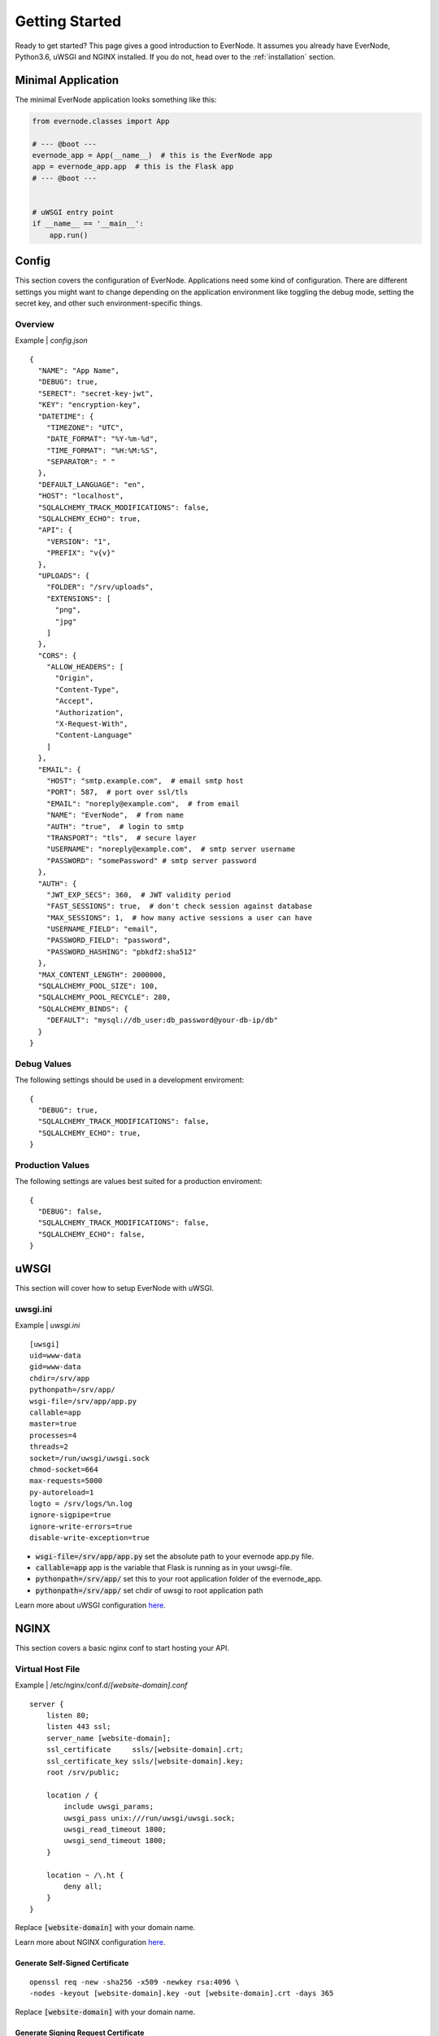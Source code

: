 .. _getting-started:

Getting Started
===============

Ready to get started? This page gives a good introduction to EverNode.  It
assumes you already have EverNode, Python3.6, uWSGI and NGINX installed. If you do not, head over to the
:ref:`installation` section.


Minimal Application
---------------------

The minimal EverNode application looks something like this:

.. code-block:: python

    from evernode.classes import App

    # --- @boot ---
    evernode_app = App(__name__)  # this is the EverNode app
    app = evernode_app.app  # this is the Flask app
    # --- @boot ---


    # uWSGI entry point
    if __name__ == '__main__':
        app.run()


Config
------

This section covers the configuration of EverNode. Applications need some kind of configuration.
There are different settings you might want to change depending on the application environment like toggling the debug mode,
setting the secret key, and other such environment-specific things.

Overview
`````````

Example \| *config.json*

::

    {
      "NAME": "App Name",
      "DEBUG": true,
      "SERECT": "secret-key-jwt",
      "KEY": "encryption-key",
      "DATETIME": {
        "TIMEZONE": "UTC",
        "DATE_FORMAT": "%Y-%m-%d",
        "TIME_FORMAT": "%H:%M:%S",
        "SEPARATOR": " "
      },
      "DEFAULT_LANGUAGE": "en",
      "HOST": "localhost",
      "SQLALCHEMY_TRACK_MODIFICATIONS": false,
      "SQLALCHEMY_ECHO": true,
      "API": {
        "VERSION": "1",
        "PREFIX": "v{v}"
      },
      "UPLOADS": {
        "FOLDER": "/srv/uploads",
        "EXTENSIONS": [
          "png",
          "jpg"
        ]
      },
      "CORS": {
        "ALLOW_HEADERS": [
          "Origin",
          "Content-Type",
          "Accept",
          "Authorization",
          "X-Request-With",
          "Content-Language"
        ]
      },
      "EMAIL": {
        "HOST": "smtp.example.com",  # email smtp host
        "PORT": 587,  # port over ssl/tls
        "EMAIL": "noreply@example.com",  # from email
        "NAME": "EverNode",  # from name
        "AUTH": "true",  # login to smtp
        "TRANSPORT": "tls",  # secure layer
        "USERNAME": "noreply@example.com",  # smtp server username
        "PASSWORD": "somePassword" # smtp server password
      },
      "AUTH": {
        "JWT_EXP_SECS": 360,  # JWT validity period
        "FAST_SESSIONS": true,  # don't check session against database
        "MAX_SESSIONS": 1,  # how many active sessions a user can have
        "USERNAME_FIELD": "email",
        "PASSWORD_FIELD": "password",
        "PASSWORD_HASHING": "pbkdf2:sha512"
      },
      "MAX_CONTENT_LENGTH": 2000000,
      "SQLALCHEMY_POOL_SIZE": 100,
      "SQLALCHEMY_POOL_RECYCLE": 280,
      "SQLALCHEMY_BINDS": {
        "DEFAULT": "mysql://db_user:db_password@your-db-ip/db"
      }
    }

Debug Values
````````````

The following settings should be used in a development enviroment::

    {
      "DEBUG": true,
      "SQLALCHEMY_TRACK_MODIFICATIONS": false,
      "SQLALCHEMY_ECHO": true,
    }

Production Values
`````````````````

The following settings are values best suited for a production enviroment::

    {
      "DEBUG": false,
      "SQLALCHEMY_TRACK_MODIFICATIONS": false,
      "SQLALCHEMY_ECHO": false,
    }


uWSGI
------

This section will cover how to setup EverNode with uWSGI.

uwsgi.ini
````````````

Example \| *uwsgi.ini*

::

    [uwsgi]
    uid=www-data
    gid=www-data
    chdir=/srv/app
    pythonpath=/srv/app/
    wsgi-file=/srv/app/app.py
    callable=app
    master=true
    processes=4
    threads=2
    socket=/run/uwsgi/uwsgi.sock
    chmod-socket=664
    max-requests=5000
    py-autoreload=1
    logto = /srv/logs/%n.log
    ignore-sigpipe=true
    ignore-write-errors=true
    disable-write-exception=true

* :code:`wsgi-file=/srv/app/app.py` set the absolute path to your evernode app.py file.
* :code:`callable=app` app is the variable that Flask is running as in your uwsgi-file.
* :code:`pythonpath=/srv/app/` set this to your root application folder of the evernode_app.
* :code:`pythonpath=/srv/app/` set chdir of uwsgi to root application path

Learn more about uWSGI configuration `here <http://uwsgi-docs.readthedocs.io/en/latest/Configuration.html>`_.

NGINX
-----

This section covers a basic nginx conf to start hosting your API.

Virtual Host File
```````````````````````````````````````

Example \| /etc/nginx/conf.d/*[website-domain].conf*
::

    server {
        listen 80;
        listen 443 ssl;
        server_name [website-domain];
        ssl_certificate     ssls/[website-domain].crt;
        ssl_certificate_key ssls/[website-domain].key;
        root /srv/public;

        location / {
            include uwsgi_params;
            uwsgi_pass unix:///run/uwsgi/uwsgi.sock;
            uwsgi_read_timeout 1800;
            uwsgi_send_timeout 1800;
        }

        location ~ /\.ht {
            deny all;
        }
    }

Replace :code:`[website-domain]` with your domain name.

Learn more about NGINX configuration `here <http://nginx.org/en/docs/beginners_guide.html>`_.

Generate Self-Signed Certificate
^^^^^^^^^^^^^^^^^^^^^^^^^^^^^^^^

::

    openssl req -new -sha256 -x509 -newkey rsa:4096 \
    -nodes -keyout [website-domain].key -out [website-domain].crt -days 365

Replace :code:`[website-domain]` with your domain name.

Generate Signing Request Certificate
^^^^^^^^^^^^^^^^^^^^^^^^^^^^^^^^^^^^

::

    openssl req -new -sha256 -newkey rsa:4096 \
    -nodes -keyout [website-domain].key -out [website-domain].csr -days 365

Replace :code:`[website-domain]` with your domain name.
